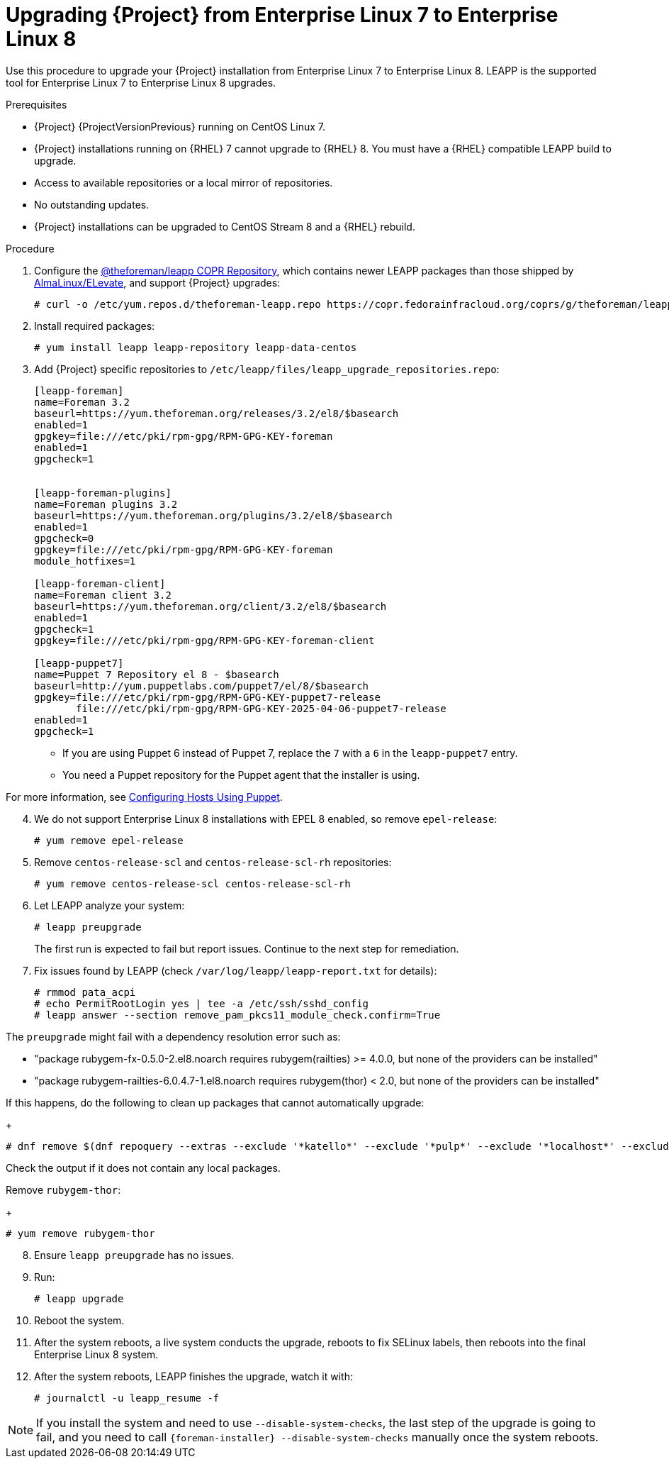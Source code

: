 [id="Upgrading-Project-from-EL7-to-EL8_{context}"]
= Upgrading {Project} from Enterprise Linux 7 to Enterprise Linux 8

Use this procedure to upgrade your {Project} installation from Enterprise Linux 7 to Enterprise Linux 8.
LEAPP is the supported tool for Enterprise Linux 7 to Enterprise Linux 8 upgrades.

.Prerequisites
* {Project} {ProjectVersionPrevious} running on CentOS Linux 7.
* {Project} installations running on {RHEL} 7 cannot upgrade to {RHEL} 8.
You must have a {RHEL} compatible LEAPP build to upgrade.
* Access to available repositories or a local mirror of repositories.
* No outstanding updates.
* {Project} installations can be upgraded to CentOS Stream 8 and a {RHEL} rebuild.

.Procedure
[start=1]
. Configure the https://copr.fedorainfracloud.org/coprs/g/theforeman/leapp/[@theforeman/leapp COPR Repository], which contains newer LEAPP packages than those shipped by https://wiki.almalinux.org/elevate/[AlmaLinux/ELevate], and support {Project} upgrades:
+
----
# curl -o /etc/yum.repos.d/theforeman-leapp.repo https://copr.fedorainfracloud.org/coprs/g/theforeman/leapp/repo/epel-7/group_theforeman-leapp-epel-7.repo
----
[start=2]
. Install required packages:
+
----
# yum install leapp leapp-repository leapp-data-centos
----

[start=3]
[options="nowrap", subs="+quotes,verbatim,attributes"]
. Add {Project} specific repositories to `/etc/leapp/files/leapp_upgrade_repositories.repo`:
+
----
[leapp-foreman]
name=Foreman 3.2
baseurl=https://yum.theforeman.org/releases/3.2/el8/$basearch
enabled=1
gpgkey=file:///etc/pki/rpm-gpg/RPM-GPG-KEY-foreman
enabled=1
gpgcheck=1

ifdef::katello[]
[leapp-katello]
name=Katello 4.4
baseurl=https://yum.theforeman.org/katello/4.4/katello/el8/$basearch/
gpgkey=file:///etc/pki/rpm-gpg/RPM-GPG-KEY-foreman
enabled=1
gpgcheck=1
module_hotfixes=1

[leapp-katello-candlepin]
name=Candlepin: an open source entitlement management system.
baseurl=https://yum.theforeman.org/katello/4.4/candlepin/el8/$basearch/
gpgkey=file:///etc/pki/rpm-gpg/RPM-GPG-KEY-foreman
enabled=1
gpgcheck=1
module_hotfixes=1

[leapp-pulpcore]
name=pulpcore: Fetch, Upload, Organize, and Distribute Software Packages.
baseurl=https://yum.theforeman.org/pulpcore/3.16/el8/$basearch/
gpgkey=https://yum.theforeman.org/pulpcore/3.16/GPG-RPM-KEY-pulpcore
enabled=1
gpgcheck=1
module_hotfixes=1
endif::[]

[leapp-foreman-plugins]
name=Foreman plugins 3.2
baseurl=https://yum.theforeman.org/plugins/3.2/el8/$basearch
enabled=1
gpgcheck=0
gpgkey=file:///etc/pki/rpm-gpg/RPM-GPG-KEY-foreman
module_hotfixes=1

[leapp-foreman-client]
name=Foreman client 3.2
baseurl=https://yum.theforeman.org/client/3.2/el8/$basearch
enabled=1
gpgcheck=1
gpgkey=file:///etc/pki/rpm-gpg/RPM-GPG-KEY-foreman-client

[leapp-puppet7]
name=Puppet 7 Repository el 8 - $basearch
baseurl=http://yum.puppetlabs.com/puppet7/el/8/$basearch
gpgkey=file:///etc/pki/rpm-gpg/RPM-GPG-KEY-puppet7-release
       file:///etc/pki/rpm-gpg/RPM-GPG-KEY-2025-04-06-puppet7-release
enabled=1
gpgcheck=1
----

* If you are using Puppet 6 instead of Puppet 7, replace the `7` with a `6` in the `leapp-puppet7` entry.

* You need a Puppet repository for the Puppet agent that the installer is using.

For more information, see link:https://docs.theforeman.org/nightly/Managing_Configurations_Puppet/index-katello.html[Configuring Hosts Using Puppet].

[start=4]
. We do not support Enterprise Linux 8 installations with EPEL 8 enabled, so remove `epel-release`:
+
----
# yum remove epel-release
----
[start=5]
. Remove `centos-release-scl` and `centos-release-scl-rh` repositories:
+
----
# yum remove centos-release-scl centos-release-scl-rh
----
[start=6]
. Let LEAPP analyze your system:
+
----
# leapp preupgrade
----
The first run is expected to fail but report issues.
Continue to the next step for remediation.

[start=7]
. Fix issues found by LEAPP (check `/var/log/leapp/leapp-report.txt` for details):
+
----
# rmmod pata_acpi
# echo PermitRootLogin yes | tee -a /etc/ssh/sshd_config
# leapp answer --section remove_pam_pkcs11_module_check.confirm=True
----

The `preupgrade` might fail with a dependency resolution error such as:

* "package rubygem-fx-0.5.0-2.el8.noarch requires rubygem(railties) >= 4.0.0, but none of the providers can be installed"
* "package rubygem-railties-6.0.4.7-1.el8.noarch requires rubygem(thor) < 2.0, but none of the providers can be installed"

If this happens, do the following to clean up packages that cannot automatically upgrade:
+
----
# dnf remove $(dnf repoquery --extras --exclude '*katello*' --exclude '*pulp*' --exclude '*localhost*' --exclude "*$HOSTNAME*" --exclude libmodulemd)
----

Check the output if it does not contain any local packages.

Remove `rubygem-thor`:
+
----
# yum remove rubygem-thor
----

[start=8]
. Ensure `leapp preupgrade` has no issues.

[start=9]
. Run:
+
----
# leapp upgrade
----

[start=10]
. Reboot the system.

[start=11]
. After the system reboots, a live system conducts the upgrade, reboots to fix SELinux labels, then reboots into the final Enterprise Linux 8 system.

[start=12]
. After the system reboots, LEAPP finishes the upgrade, watch it with:
+
----
# journalctl -u leapp_resume -f
----

[NOTE]
====
If you install the system and need to use `--disable-system-checks`, the last step of the upgrade is going to fail, and you need to call `{foreman-installer} --disable-system-checks` manually once the system reboots.
====
